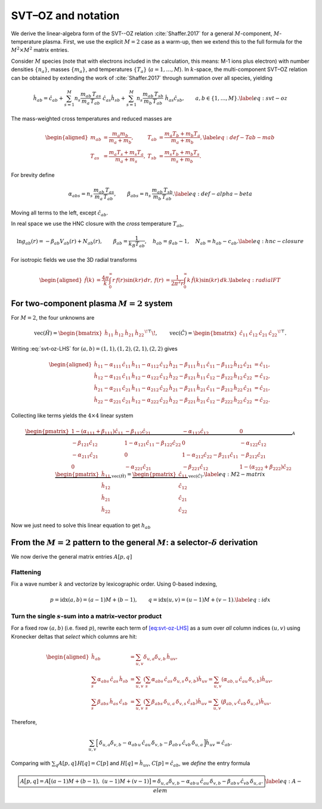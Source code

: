 SVT–OZ and notation
===================

We derive the linear-algebra form of the SVT--OZ relation :cite:`Shaffer.2017`
for a general :math:`M`-component, :math:`M`-temperature plasma. First, we use
the explicit :math:`M=2` case as a warm-up, then we extend this to the full
formula for the :math:`M^2 \times M^2` matrix entries.

Consider :math:`M` species (note that with electrons included in the
calculation, this means: M-1 ions plus electron) with number densities
:math:`\{n_a\}`, masses :math:`\{m_a\}`, and temperatures :math:`\{T_a\}`
(:math:`a=1,\dots,M`). In :math:`k`-space, the multi-component SVT–OZ relation
can be obtained by extending the work of :cite:`Shaffer.2017` through summation
over all species, yielding

.. math::

   \hat h_{ab}
   =\hat c_{ab}
   +\sum_{s=1}^M n_s\frac{m_{ab}\,T_{as}}{m_a\,T_{ab}}\;\hat c_{as}\hat h_{sb}
   +\sum_{s=1}^M n_s\frac{m_{ab}\,T_{sb}}{m_b\,T_{ab}}\;\hat h_{as}\hat c_{sb},
   \qquad a,b\in\{1,\dots,M\}.
   \label{eq:svt-oz}

The mass-weighted cross temperatures and reduced masses are

.. math::

   \begin{aligned}
   m_{ab}&=\frac{m_a m_b}{m_a+m_b}, &
   T_{ab}&=\frac{m_a T_b + m_b T_a}{m_a+m_b}, \label{eq:def-Tab-mab}\\
   T_{as}&=\frac{m_a T_s + m_s T_a}{m_a+m_s}, &
   T_{sb}&=\frac{m_s T_b + m_b T_s}{m_s+m_b}.
   \end{aligned}

For brevity define

.. math::

   \alpha_{abs}=n_s\,\frac{m_{ab}\,T_{as}}{m_a\,T_{ab}},
   \qquad
   \beta_{abs}=n_s\,\frac{m_{ab}\,T_{sb}}{m_b\,T_{ab}}.
   \label{eq:def-alpha-beta}

Moving all terms to the left, except :math:`\hat c_{ab}`.

.. math::
   :label: svt-oz-LHS

   \hat h_{ab}
   -\sum_{s=1}^M \alpha_{abs}\,\hat c_{as}\,\hat h_{sb}
   -\sum_{s=1}^M \beta_{abs}\,\hat h_{as}\,\hat c_{sb}
   =\hat c_{ab}.

In real space we use the HNC closure with the *cross* temperature
:math:`T_{ab}`,

.. math::

   \ln g_{ab}(r)=-\beta_{ab}V_{ab}(r)+N_{ab}(r),\qquad
   \beta_{ab}=\frac{1}{k_B T_{ab}},\quad
   h_{ab}=g_{ab}-1,\quad N_{ab}=h_{ab}-c_{ab}.
   \label{eq:hnc-closure}

For isotropic fields we use the 3D radial transforms

.. math::

   \begin{aligned}
   \hat f(k)&=\frac{4\pi}{k}\int_0^\infty r\,f(r)\sin(kr)\,dr,
   &
   f(r)&=\frac{1}{2\pi^2 r}\int_0^\infty k\,\hat f(k)\sin(kr)\,dk.
   \label{eq:radialFT}
   \end{aligned}

For two-component plasma :math:`M{=}2` system
---------------------------------------------

For :math:`M{=}2`, the four unknowns are

.. math::

   \mathrm{vec}(\hat H)=
   \begin{bmatrix}\hat h_{11}&\hat h_{12}&\hat h_{21}&\hat h_{22}\end{bmatrix}^{\!\top}\!,
   \qquad
   \mathrm{vec}(\hat C)=
   \begin{bmatrix}\hat c_{11}&\hat c_{12}&\hat c_{21}&\hat c_{22}\end{bmatrix}^{\!\top}.

Writing :eq:`svt-oz-LHS` for
:math:`(a,b)=(1,1),(1,2),(2,1),(2,2)` gives

.. math::

   \begin{aligned}
   \hat{h}_{11} -
   \alpha_{111}\, \hat{c}_{11}\, \hat{h}_{11}  -
   \alpha_{112}\, \hat{c}_{12}\, \hat{h}_{21} -
   \beta_{111}\, \hat{h}_{11}\, \hat{c}_{11} -
   \beta_{112}\, \hat{h}_{12}\, \hat{c}_{21} &=
   \hat{c}_{11},\\
   \hat{h}_{12} -
   \alpha_{121}\, \hat{c}_{11}\, \hat{h}_{12}  -
   \alpha_{122}\, \hat{c}_{12}\, \hat{h}_{22} -
   \beta_{121}\, \hat{h}_{11}\, \hat{c}_{12} -
   \beta_{122}\, \hat{h}_{12}\, \hat{c}_{22} &=
   \hat{c}_{12},\\
   \hat{h}_{21} -
   \alpha_{211}\, \hat{c}_{21}\, \hat{h}_{11}  -
   \alpha_{212}\, \hat{c}_{22}\, \hat{h}_{21} -
   \beta_{211}\, \hat{h}_{21}\, \hat{c}_{11} -
   \beta_{212}\, \hat{h}_{22}\, \hat{c}_{21} &=
   \hat{c}_{21},\\
   \hat{h}_{22} -
   \alpha_{221}\, \hat{c}_{21}\, \hat{h}_{12}  -
   \alpha_{222}\, \hat{c}_{22}\, \hat{h}_{22} -
   \beta_{221}\, \hat{h}_{21}\, \hat{c}_{12} -
   \beta_{222}\, \hat{h}_{22}\, \hat{c}_{22} &=
   \hat{c}_{22}.
   \end{aligned}

Collecting like terms yields the :math:`4\times4` linear system

.. math::

   \underbrace{
   \begin{pmatrix}
   1 - (\alpha_{111} + \beta_{111})\hat{c}_{11} & -\beta_{112}\hat{c}_{21} & -\alpha_{112}\hat{c}_{12} & 0 \\
   -\beta_{121}\hat{c}_{12} & 1 - \alpha_{121}\hat{c}_{11} - \beta_{122}\hat{c}_{22} & 0 & -\alpha_{122}\hat{c}_{12} \\
   -\alpha_{211}\hat{c}_{21} & 0 & 1 - \alpha_{212}\hat{c}_{22} - \beta_{211}\hat{c}_{11} & -\beta_{212}\hat{c}_{21} \\
   0 & -\alpha_{221}\hat{c}_{21} & -\beta_{221}\hat{c}_{12} & 1 - (\alpha_{222} + \beta_{222})\hat{c}_{22}
   \end{pmatrix}
   }_{\displaystyle A}
   \;
   \underbrace{
   \begin{pmatrix}
   \hat{h}_{11} \\
   \hat{h}_{12} \\
   \hat{h}_{21} \\
   \hat{h}_{22}
   \end{pmatrix}
   }_{\displaystyle \mathrm{vec}(\hat H)}
   =
   \underbrace{
   \begin{pmatrix}
   \hat{c}_{11} \\
   \hat{c}_{12} \\
   \hat{c}_{21} \\
   \hat{c}_{22}
   \end{pmatrix}
   }_{\displaystyle \mathrm{vec}(\hat C)}.
   \label{eq:M2-matrix}

Now we just need to solve this linear equation to get :math:`h_{ab}`

From the :math:`M{=}2` pattern to the general :math:`M`: a selector-:math:`\delta` derivation
---------------------------------------------------------------------------------------------

We now derive the general matrix entries :math:`A[p,q]`

Flattening
^^^^^^^^^^^

Fix a wave number :math:`k` and vectorize by lexicographic order. Using
0-based indexing,

.. math::

   p=\mathrm{idx}(a,b)=(a-1)M+(b-1),\qquad
   q=\mathrm{idx}(u,v)=(u-1)M+(v-1).
   \label{eq:idx}

Turn the single :math:`s`-sum into a matrix–vector product
^^^^^^^^^^^^^^^^^^^^^^^^^^^^^^^^^^^^^^^^^^^^^^^^^^^^^^^^^^^

For a fixed row :math:`(a,b)` (i.e. fixed :math:`p`), rewrite each term
of `[eq:svt-oz-LHS] <#eq:svt-oz-LHS>`__ as a sum over *all* column
indices :math:`(u,v)` using Kronecker deltas that *select* which columns
are hit:

.. math::

   \begin{aligned}
   \hat{h}_{ab} &= \sum_{u,v} \delta_{u,a} \delta_{v,b} \, \hat{h}_{uv}, \\
   \sum_{s} \alpha_{abs} \, \hat{c}_{as} \, \hat{h}_{sb} &= \sum_{u,v} \left( \sum_{s} \alpha_{abs} \, \hat{c}_{as} \, \delta_{u,s} \, \delta_{v,b} \right) \hat{h}_{uv} = \sum_{u,v} \left( \alpha_{ab,u} \, \hat{c}_{au} \, \delta_{v,b} \right) \hat{h}_{uv}, \\
   \sum_{s} \beta_{abs} \, \hat{h}_{as} \, \hat{c}_{sb} &= \sum_{u,v} \left( \sum_{s} \beta_{abs} \, \delta_{u,a} \, \delta_{v,s} \, \hat{c}_{sb} \right) \hat{h}_{uv} = \sum_{u,v} \left( \beta_{ab,v} \, \hat{c}_{vb} \, \delta_{u,a} \right) \hat{h}_{uv}.
   \end{aligned}

Therefore,

.. math::

   \sum_{u,v}\Big[\,
   \delta_{u,a}\delta_{v,b}
   -\alpha_{ab\,u}\,\hat c_{a u}\,\delta_{v,b}
   -\beta_{ab\,v}\,\hat c_{v b}\,\delta_{u,a}\,\Big]\hat h_{uv}
   =\hat c_{ab}.

Comparing with :math:`\sum_q A[p,q]\,H[q]=C[p]` and
:math:`H[q]=\hat h_{uv}`, :math:`C[p]=\hat c_{ab}`, we *define* the
entry formula

.. math::

   \boxed{%
   A\big[p,q]
   =A\big[(a{-}1)M+(b{-}1),\ (u{-}1)M+(v{-}1)\big]
   =\delta_{u,a}\delta_{v,b}
   -\alpha_{ab\,u}\,\hat c_{a u}\,\delta_{v,b}
   -\beta_{ab\,v}\,\hat c_{v b}\,\delta_{u,a}.}
   \label{eq:A-elem}
